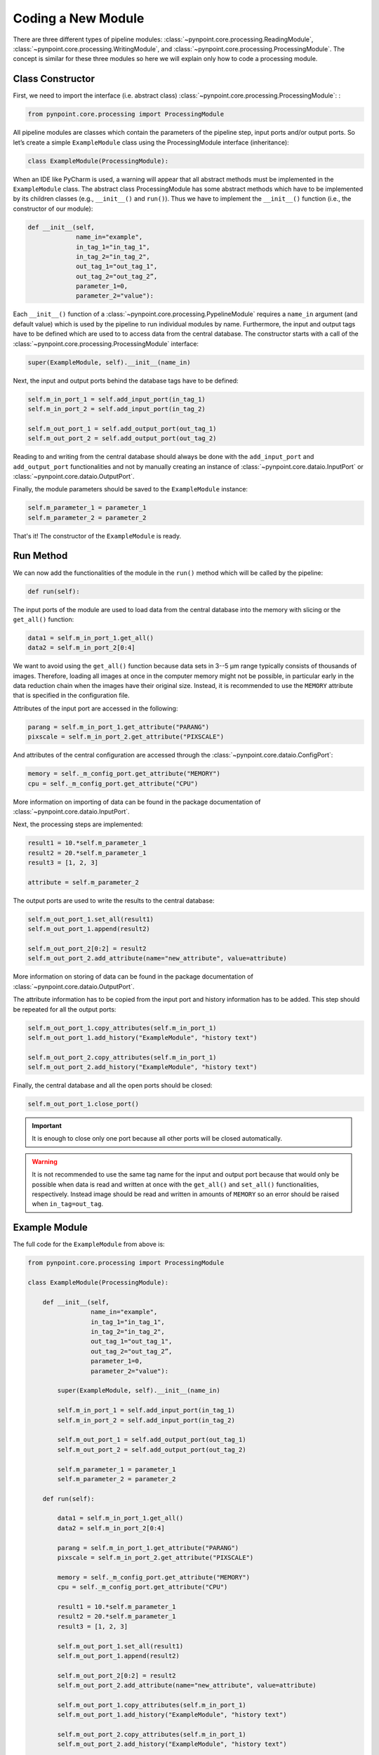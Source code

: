 .. _coding:

Coding a New Module
===================

.. _constructor:

There are three different types of pipeline modules: :class:`~pynpoint.core.processing.ReadingModule`, :class:`~pynpoint.core.processing.WritingModule`, and :class:`~pynpoint.core.processing.ProcessingModule`. The concept is similar for these three modules so here we will explain only how to code a processing module.

Class Constructor
-----------------

First, we need to import the interface (i.e. abstract class) :class:`~pynpoint.core.processing.ProcessingModule`: :

.. code-block:: python

    from pynpoint.core.processing import ProcessingModule

All pipeline modules are classes which contain the parameters of the pipeline step, input ports and/or output ports. So let’s create a simple ``ExampleModule`` class using the ProcessingModule interface (inheritance):

.. code-block:: python

    class ExampleModule(ProcessingModule):

When an IDE like PyCharm is used, a warning will appear that all abstract methods must be implemented in the ``ExampleModule`` class. The abstract class ProcessingModule has some abstract methods which have to be implemented by its children classes (e.g., ``__init__()`` and ``run()``). Thus we have to implement the ``__init__()`` function (i.e., the constructor of our module):

.. code-block:: python

    def __init__(self,
                 name_in="example",
                 in_tag_1="in_tag_1",
                 in_tag_2="in_tag_2",
                 out_tag_1="out_tag_1",
                 out_tag_2="out_tag_2”,
                 parameter_1=0,
                 parameter_2="value"):

Each ``__init__()`` function of a :class:`~pynpoint.core.processing.PypelineModule` requires a ``name_in`` argument (and default value) which is used by the pipeline to run individual modules by name. Furthermore, the input and output tags have to be defined which are used to to access data from the central database. The constructor starts with a call of the :class:`~pynpoint.core.processing.ProcessingModule` interface:

.. code-block:: python
   
    super(ExampleModule, self).__init__(name_in)

Next, the input and output ports behind the database tags have to be defined:

.. code-block:: python

        self.m_in_port_1 = self.add_input_port(in_tag_1)
        self.m_in_port_2 = self.add_input_port(in_tag_2)

        self.m_out_port_1 = self.add_output_port(out_tag_1)
        self.m_out_port_2 = self.add_output_port(out_tag_2)

Reading to and writing from the central database should always be done with the ``add_input_port`` and ``add_output_port`` functionalities and not by manually creating an instance of :class:`~pynpoint.core.dataio.InputPort` or :class:`~pynpoint.core.dataio.OutputPort`.

Finally, the module parameters should be saved to the ``ExampleModule`` instance:

.. code-block:: python

        self.m_parameter_1 = parameter_1
        self.m_parameter_2 = parameter_2

That's it! The constructor of the ``ExampleModule`` is ready.

.. _method:

Run Method
----------

We can now add the functionalities of the module in the ``run()`` method which will be called by the pipeline:

.. code-block:: python

    def run(self):

The input ports of the module are used to load data from the central database into the memory with slicing or the ``get_all()`` function:

.. code-block:: python

        data1 = self.m_in_port_1.get_all()
        data2 = self.m_in_port_2[0:4]

We want to avoid using the ``get_all()`` function because data sets in 3--5 μm range typically consists of thousands of images. Therefore, loading all images at once in the computer memory might not be possible, in particular early in the data reduction chain when the images have their original size. Instead, it is recommended to use the ``MEMORY`` attribute that is specified in the configuration file.

Attributes of the input port are accessed in the following:

.. code-block:: python

        parang = self.m_in_port_1.get_attribute("PARANG")
        pixscale = self.m_in_port_2.get_attribute("PIXSCALE")

And attributes of the central configuration are accessed through the :class:`~pynpoint.core.dataio.ConfigPort`:

.. code-block:: python

        memory = self._m_config_port.get_attribute("MEMORY")
        cpu = self._m_config_port.get_attribute("CPU")

More information on importing of data can be found in the package documentation of :class:`~pynpoint.core.dataio.InputPort`. 

Next, the processing steps are implemented:

.. code-block:: python

        result1 = 10.*self.m_parameter_1
        result2 = 20.*self.m_parameter_1
        result3 = [1, 2, 3]

        attribute = self.m_parameter_2
        
The output ports are used to write the results to the central database:

.. code-block:: python

        self.m_out_port_1.set_all(result1)
        self.m_out_port_1.append(result2)

        self.m_out_port_2[0:2] = result2
        self.m_out_port_2.add_attribute(name="new_attribute", value=attribute)

More information on storing of data can be found in the package documentation of :class:`~pynpoint.core.dataio.OutputPort`.

The attribute information has to be copied from the input port and history information has to be added. This step should be repeated for all the output ports:

.. code-block:: python

        self.m_out_port_1.copy_attributes(self.m_in_port_1)
        self.m_out_port_1.add_history("ExampleModule", "history text")

        self.m_out_port_2.copy_attributes(self.m_in_port_1)
        self.m_out_port_2.add_history("ExampleModule", "history text")

Finally, the central database and all the open ports should be closed:

.. code-block:: python

        self.m_out_port_1.close_port()

.. important::

   It is enough to close only one port because all other ports will be closed automatically.

.. warning::

   It is not recommended to use the same tag name for the input and output port because that would only be possible when data is read and     written at once with the ``get_all()`` and ``set_all()`` functionalities, respectively. Instead image should be read and written in amounts of ``MEMORY`` so an error should be raised when ``in_tag=out_tag``.

.. _example-module:

Example Module
--------------

The full code for the ``ExampleModule`` from above is:

.. code-block:: python

    from pynpoint.core.processing import ProcessingModule

    class ExampleModule(ProcessingModule):

        def __init__(self,
                     name_in="example",
                     in_tag_1="in_tag_1",
                     in_tag_2="in_tag_2",
                     out_tag_1="out_tag_1",
                     out_tag_2="out_tag_2”,
                     parameter_1=0,
                     parameter_2="value"):

            super(ExampleModule, self).__init__(name_in)

            self.m_in_port_1 = self.add_input_port(in_tag_1)
            self.m_in_port_2 = self.add_input_port(in_tag_2)

            self.m_out_port_1 = self.add_output_port(out_tag_1)
            self.m_out_port_2 = self.add_output_port(out_tag_2)

            self.m_parameter_1 = parameter_1
            self.m_parameter_2 = parameter_2

        def run(self):

            data1 = self.m_in_port_1.get_all()
            data2 = self.m_in_port_2[0:4]

            parang = self.m_in_port_1.get_attribute("PARANG")
            pixscale = self.m_in_port_2.get_attribute("PIXSCALE")

            memory = self._m_config_port.get_attribute("MEMORY")
            cpu = self._m_config_port.get_attribute("CPU")

            result1 = 10.*self.m_parameter_1
            result2 = 20.*self.m_parameter_1
            result3 = [1, 2, 3]

            self.m_out_port_1.set_all(result1)
            self.m_out_port_1.append(result2)

            self.m_out_port_2[0:2] = result2
            self.m_out_port_2.add_attribute(name="new_attribute", value=attribute)

            self.m_out_port_1.copy_attributes(self.m_in_port_1)
            self.m_out_port_1.add_history("ExampleModule", "history text")

            self.m_out_port_2.copy_attributes(self.m_in_port_1)
            self.m_out_port_2.add_history("ExampleModule", "history text")

            self.m_out_port_1.close_port()

.. _apply-function:

Apply Function To Images
------------------------

A processing module often applies a specific method to each image of an input port. Therefore, the :func:`~pynpoint.core.processing.ProcessingModule.apply_function_to_images` function has been implemented to apply a function to all images of an input port. This function uses the ``CPU`` and ``MEMORY`` parameter from the configuration file to automatically process subsets of images in parallel. An example of the implementation can be found in the code of the bad pixel cleaning with a sigma filter: :class:`~pynpoint.processing.badpixel.BadPixelSigmaFilterModule`.

